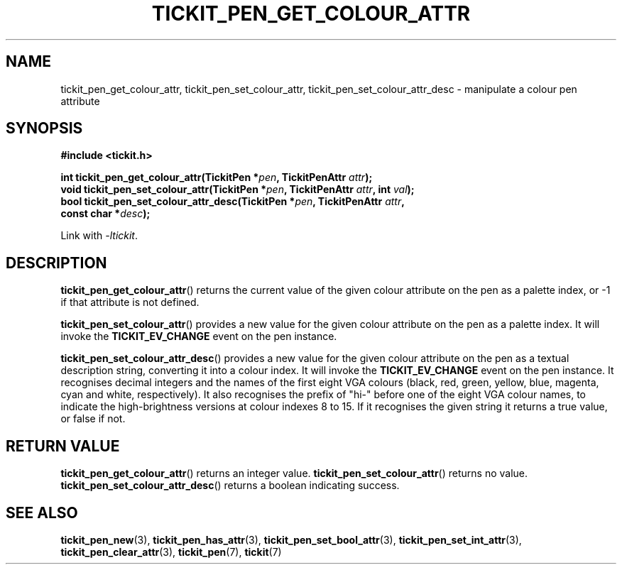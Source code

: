 .TH TICKIT_PEN_GET_COLOUR_ATTR 3
.SH NAME
tickit_pen_get_colour_attr, tickit_pen_set_colour_attr, tickit_pen_set_colour_attr_desc \- manipulate a colour pen attribute
.SH SYNOPSIS
.EX
.B #include <tickit.h>
.sp
.BI "int tickit_pen_get_colour_attr(TickitPen *" pen ", TickitPenAttr " attr );
.BI "void tickit_pen_set_colour_attr(TickitPen *" pen ", TickitPenAttr " attr ", int " val );
.BI "bool tickit_pen_set_colour_attr_desc(TickitPen *" pen ", TickitPenAttr " attr ,
.BI "    const char *" desc );
.EE
.sp
Link with \fI\-ltickit\fP.
.SH DESCRIPTION
\fBtickit_pen_get_colour_attr\fP() returns the current value of the given colour attribute on the pen as a palette index, or -1 if that attribute is not defined.
.PP
\fBtickit_pen_set_colour_attr\fP() provides a new value for the given colour attribute on the pen as a palette index. It will invoke the \fBTICKIT_EV_CHANGE\fP event on the pen instance.
.PP
\fBtickit_pen_set_colour_attr_desc\fP() provides a new value for the given colour attribute on the pen as a textual description string, converting it into a colour index. It will invoke the \fBTICKIT_EV_CHANGE\fP event on the pen instance. It recognises decimal integers and the names of the first eight VGA colours (black, red, green, yellow, blue, magenta, cyan and white, respectively). It also recognises the prefix of "hi-" before one of the eight VGA colour names, to indicate the high-brightness versions at colour indexes 8 to 15. If it recognises the given string it returns a true value, or false if not.
.SH "RETURN VALUE"
\fBtickit_pen_get_colour_attr\fP() returns an integer value. \fBtickit_pen_set_colour_attr\fP() returns no value. \fBtickit_pen_set_colour_attr_desc\fP() returns a boolean indicating success.
.SH "SEE ALSO"
.BR tickit_pen_new (3),
.BR tickit_pen_has_attr (3),
.BR tickit_pen_set_bool_attr (3),
.BR tickit_pen_set_int_attr (3),
.BR tickit_pen_clear_attr (3),
.BR tickit_pen (7),
.BR tickit (7)
